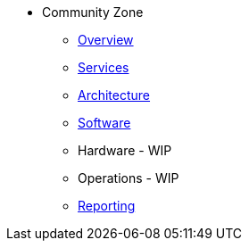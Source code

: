 * Community Zone 
** xref:overview.adoc[Overview]
** xref:services.adoc[Services]
** xref:architecture.adoc[Architecture]
** xref:software.adoc[Software]
** Hardware - WIP
** Operations - WIP
** xref:reporting.adoc[Reporting]